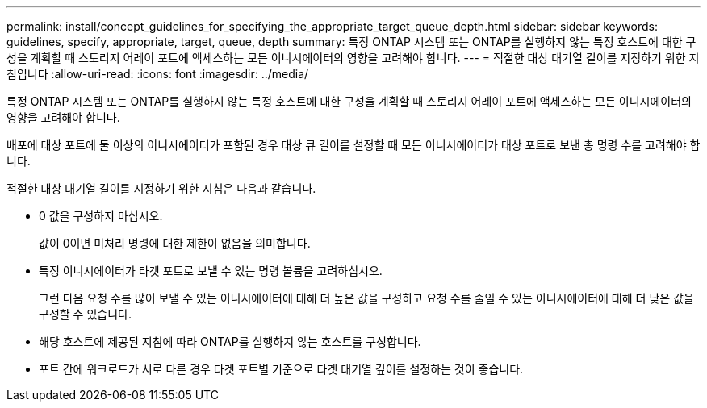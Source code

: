 ---
permalink: install/concept_guidelines_for_specifying_the_appropriate_target_queue_depth.html 
sidebar: sidebar 
keywords: guidelines, specify, appropriate, target, queue, depth 
summary: 특정 ONTAP 시스템 또는 ONTAP를 실행하지 않는 특정 호스트에 대한 구성을 계획할 때 스토리지 어레이 포트에 액세스하는 모든 이니시에이터의 영향을 고려해야 합니다. 
---
= 적절한 대상 대기열 길이를 지정하기 위한 지침입니다
:allow-uri-read: 
:icons: font
:imagesdir: ../media/


[role="lead"]
특정 ONTAP 시스템 또는 ONTAP를 실행하지 않는 특정 호스트에 대한 구성을 계획할 때 스토리지 어레이 포트에 액세스하는 모든 이니시에이터의 영향을 고려해야 합니다.

배포에 대상 포트에 둘 이상의 이니시에이터가 포함된 경우 대상 큐 길이를 설정할 때 모든 이니시에이터가 대상 포트로 보낸 총 명령 수를 고려해야 합니다.

적절한 대상 대기열 길이를 지정하기 위한 지침은 다음과 같습니다.

* 0 값을 구성하지 마십시오.
+
값이 0이면 미처리 명령에 대한 제한이 없음을 의미합니다.

* 특정 이니시에이터가 타겟 포트로 보낼 수 있는 명령 볼륨을 고려하십시오.
+
그런 다음 요청 수를 많이 보낼 수 있는 이니시에이터에 대해 더 높은 값을 구성하고 요청 수를 줄일 수 있는 이니시에이터에 대해 더 낮은 값을 구성할 수 있습니다.

* 해당 호스트에 제공된 지침에 따라 ONTAP를 실행하지 않는 호스트를 구성합니다.
* 포트 간에 워크로드가 서로 다른 경우 타겟 포트별 기준으로 타겟 대기열 깊이를 설정하는 것이 좋습니다.

